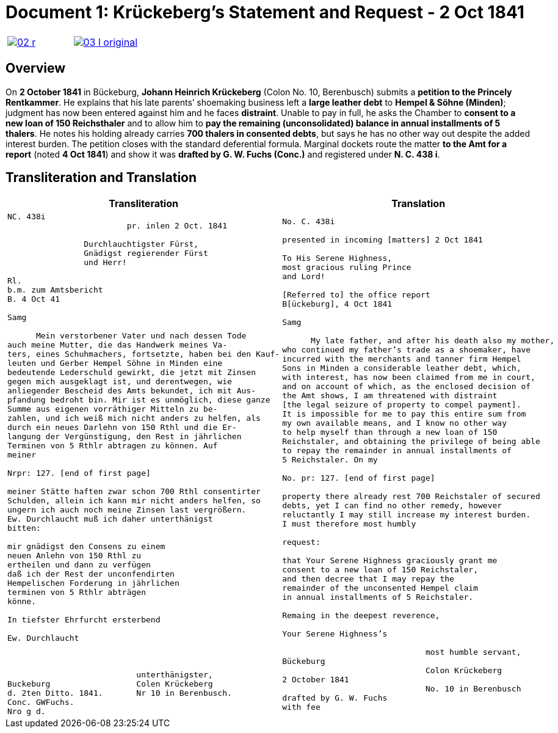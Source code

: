 = Document 1: Krückeberg's Statement and Request - 2 Oct 1841
:page-role: wide

[cols="1a,1a",frame=none,grid=none,options="noheader"]
|===
|image::02-r.png[scale=50,link=self]

|image::03-l-original.png[scale=50,link=self]
|===

[role="section-narrow"]
== Overview

On *2 October 1841* in Bückeburg, *Johann Heinrich Krückeberg* (Colon No. 10, Berenbusch) submits a *petition
to the Princely Rentkammer*. He explains that his late parents’ shoemaking business left a *large leather debt*
to *Hempel & Söhne (Minden)*; judgment has now been entered against him and he faces *distraint*. Unable to pay
in full, he asks the Chamber to *consent to a new loan of 150 Reichsthaler* and to allow him to *pay the
remaining (unconsolidated) balance in annual installments of 5 thalers*. He notes his holding already carries
*700 thalers in consented debts*, but says he has no other way out despite the added interest burden. The
petition closes with the standard deferential formula. Marginal dockets route the matter *to the Amt for a
report* (noted *4 Oct 1841*) and show it was *drafted by G. W. Fuchs (Conc.)* and registered under *N. C. 438
i*.

== Transliteration and Translation

[cols="1a,1a"]
|===
|Transliteration|Translation

|
[literal,subs="verbatim,quotes"]
....
NC. 438i                         
                         pr. inlen 2 Oct. 1841

                Durchlauchtigster Fürst,
                Gnädigst regierender Fürst
                und Herr!             

Rl.
b.m. zum Amtsbericht
B. 4 Oct 41
  
Samg

      Mein verstorbener Vater und nach dessen Tode
auch meine Mutter, die das Handwerk meines Va-
ters, eines Schuhmachers, fortsetzte, haben bei den Kauf-
leuten und Gerber Hempel Söhne in Minden eine
bedeutende Lederschuld gewirkt, die jetzt mit Zinsen
gegen mich ausgeklagt ist, und derentwegen, wie
anliegender Bescheid des Amts bekundet, ich mit Aus-
pfandung bedroht bin. Mir ist es unmöglich, diese ganze
Summe aus eigenen vorräthiger Mitteln zu be-
zahlen, und ich weiß mich nicht anders zu helfen, als
durch ein neues Darlehn von 150 Rthl und die Er-
langung der Vergünstigung, den Rest in jährlichen
Terminen von 5 Rthlr abtragen zu können. Auf
meiner

Nrpr: 127. [end of first page]

meiner Stätte haften zwar schon 700 Rthl consentirter
Schulden, allein ich kann mir nicht anders helfen, so
ungern ich auch noch meine Zinsen last vergrößern.
Ew. Durchlaucht muß ich daher unterthänigst
bitten:

mir gnädigst den Consens zu einem
neuen Anlehn von 150 Rthl zu
ertheilen und dann zu verfügen
daß ich der Rest der unconfendirten
Hempelischen Forderung in jährlichen
terminen von 5 Rthlr abträgen
könne.

In tiefster Ehrfurcht ersterbend

Ew. Durchlaucht



                           unterthänigster,
Buckeburg                  Colen Krückeberg
d. 2ten Ditto. 1841.       Nr 10 in Berenbusch.
Conc. GWFuchs.
Nro g d.
....

|
[verse]
____
No. C. 438i

presented in incoming [matters] 2 Oct 1841

To His Serene Highness,
most gracious ruling Prince
and Lord!

[Referred to] the office report
B[ückeburg], 4 Oct 1841

Samg

      My late father, and after his death also my mother,
who continued my father’s trade as a shoemaker, have
incurred with the merchants and tanner firm Hempel
Sons in Minden a considerable leather debt, which,
with interest, has now been claimed from me in court,
and on account of which, as the enclosed decision of
the Amt shows, I am threatened with distraint
[the legal seizure of property to compel payment].
It is impossible for me to pay this entire sum from
my own available means, and I know no other way
to help myself than through a new loan of 150
Reichstaler, and obtaining the privilege of being able
to repay the remainder in annual installments of
5 Reichstaler. On my

No. pr: 127. [end of first page]

property there already rest 700 Reichstaler of secured
debts, yet I can find no other remedy, however
reluctantly I may still increase my interest burden.
I must therefore most humbly

request:

that Your Serene Highness graciously grant me
consent to a new loan of 150 Reichstaler,
and then decree that I may repay the
remainder of the unconsented Hempel claim
in annual installments of 5 Reichstaler.

Remaing in the deepest reverence,

Your Serene Highness’s

                              most humble servant,
Bückeburg
                              Colon Krückeberg
2 October 1841
                              No. 10 in Berenbusch
drafted by G. W. Fuchs
with fee
____
|===
